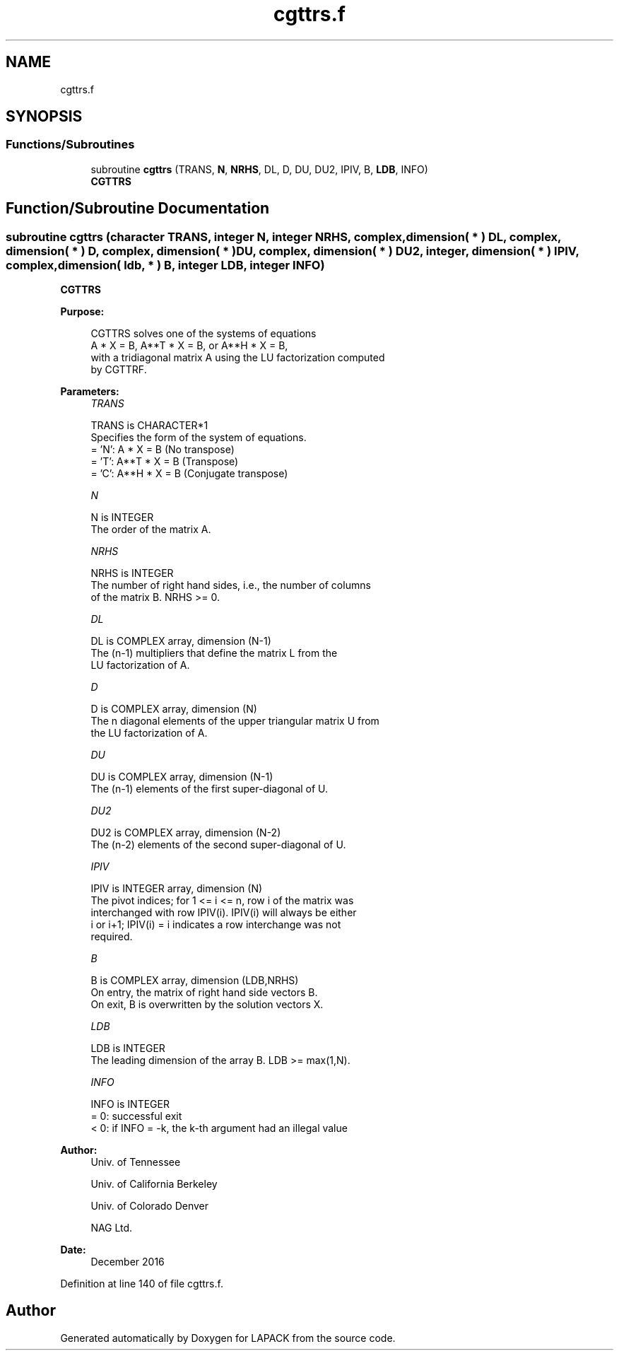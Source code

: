 .TH "cgttrs.f" 3 "Tue Nov 14 2017" "Version 3.8.0" "LAPACK" \" -*- nroff -*-
.ad l
.nh
.SH NAME
cgttrs.f
.SH SYNOPSIS
.br
.PP
.SS "Functions/Subroutines"

.in +1c
.ti -1c
.RI "subroutine \fBcgttrs\fP (TRANS, \fBN\fP, \fBNRHS\fP, DL, D, DU, DU2, IPIV, B, \fBLDB\fP, INFO)"
.br
.RI "\fBCGTTRS\fP "
.in -1c
.SH "Function/Subroutine Documentation"
.PP 
.SS "subroutine cgttrs (character TRANS, integer N, integer NRHS, complex, dimension( * ) DL, complex, dimension( * ) D, complex, dimension( * ) DU, complex, dimension( * ) DU2, integer, dimension( * ) IPIV, complex, dimension( ldb, * ) B, integer LDB, integer INFO)"

.PP
\fBCGTTRS\fP  
.PP
\fBPurpose: \fP
.RS 4

.PP
.nf
 CGTTRS solves one of the systems of equations
    A * X = B,  A**T * X = B,  or  A**H * X = B,
 with a tridiagonal matrix A using the LU factorization computed
 by CGTTRF.
.fi
.PP
 
.RE
.PP
\fBParameters:\fP
.RS 4
\fITRANS\fP 
.PP
.nf
          TRANS is CHARACTER*1
          Specifies the form of the system of equations.
          = 'N':  A * X = B     (No transpose)
          = 'T':  A**T * X = B  (Transpose)
          = 'C':  A**H * X = B  (Conjugate transpose)
.fi
.PP
.br
\fIN\fP 
.PP
.nf
          N is INTEGER
          The order of the matrix A.
.fi
.PP
.br
\fINRHS\fP 
.PP
.nf
          NRHS is INTEGER
          The number of right hand sides, i.e., the number of columns
          of the matrix B.  NRHS >= 0.
.fi
.PP
.br
\fIDL\fP 
.PP
.nf
          DL is COMPLEX array, dimension (N-1)
          The (n-1) multipliers that define the matrix L from the
          LU factorization of A.
.fi
.PP
.br
\fID\fP 
.PP
.nf
          D is COMPLEX array, dimension (N)
          The n diagonal elements of the upper triangular matrix U from
          the LU factorization of A.
.fi
.PP
.br
\fIDU\fP 
.PP
.nf
          DU is COMPLEX array, dimension (N-1)
          The (n-1) elements of the first super-diagonal of U.
.fi
.PP
.br
\fIDU2\fP 
.PP
.nf
          DU2 is COMPLEX array, dimension (N-2)
          The (n-2) elements of the second super-diagonal of U.
.fi
.PP
.br
\fIIPIV\fP 
.PP
.nf
          IPIV is INTEGER array, dimension (N)
          The pivot indices; for 1 <= i <= n, row i of the matrix was
          interchanged with row IPIV(i).  IPIV(i) will always be either
          i or i+1; IPIV(i) = i indicates a row interchange was not
          required.
.fi
.PP
.br
\fIB\fP 
.PP
.nf
          B is COMPLEX array, dimension (LDB,NRHS)
          On entry, the matrix of right hand side vectors B.
          On exit, B is overwritten by the solution vectors X.
.fi
.PP
.br
\fILDB\fP 
.PP
.nf
          LDB is INTEGER
          The leading dimension of the array B.  LDB >= max(1,N).
.fi
.PP
.br
\fIINFO\fP 
.PP
.nf
          INFO is INTEGER
          = 0:  successful exit
          < 0:  if INFO = -k, the k-th argument had an illegal value
.fi
.PP
 
.RE
.PP
\fBAuthor:\fP
.RS 4
Univ\&. of Tennessee 
.PP
Univ\&. of California Berkeley 
.PP
Univ\&. of Colorado Denver 
.PP
NAG Ltd\&. 
.RE
.PP
\fBDate:\fP
.RS 4
December 2016 
.RE
.PP

.PP
Definition at line 140 of file cgttrs\&.f\&.
.SH "Author"
.PP 
Generated automatically by Doxygen for LAPACK from the source code\&.
